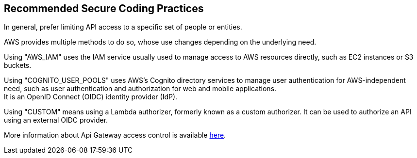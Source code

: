 == Recommended Secure Coding Practices

In general, prefer limiting API access to a specific set of people or entities.

AWS provides multiple methods to do so, whose use changes depending on the
underlying need.

Using "AWS_IAM" uses the IAM service usually used to manage access to AWS
resources directly, such as EC2 instances or S3 buckets.

Using "COGNITO_USER_POOLS" uses AWS's Cognito directory services to manage user
authentication for AWS-independent need, such as user authentication and
authorization for web and mobile applications. +
It is an OpenID Connect (OIDC) identity provider (IdP). 

Using "CUSTOM" means using a Lambda authorizer, formerly known as a custom
authorizer. It can be used to authorize an API using an external OIDC provider.

More information about Api Gateway access control is available
https://docs.aws.amazon.com/apigateway/latest/developerguide/apigateway-control-access-to-api.html[here].


